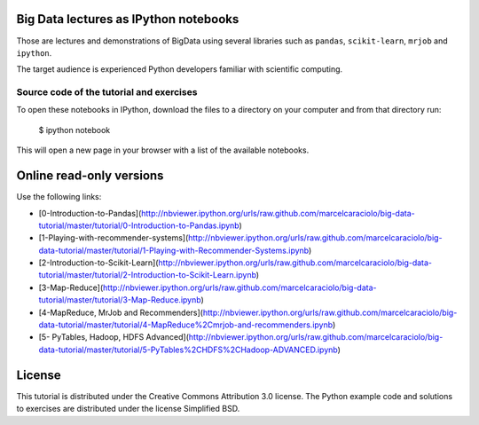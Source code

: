 .. -*- mode: rst -*-


Big Data lectures as IPython notebooks
===================================

Those are lectures and demonstrations of BigData using several libraries such as ``pandas``, ``scikit-learn``,
``mrjob`` and ``ipython``. 


The target audience is experienced Python developers familiar with scientific computing.



Source code of the tutorial and exercises
-----------------------------------------

To open these notebooks in IPython, download the files to a directory on your computer and from that directory run:

    $ ipython notebook

This will open a new page in your browser with a list of the available notebooks.


Online read-only versions
=========================

Use the following links:

* [0-Introduction-to-Pandas](http://nbviewer.ipython.org/urls/raw.github.com/marcelcaraciolo/big-data-tutorial/master/tutorial/0-Introduction-to-Pandas.ipynb)

* [1-Playing-with-recommender-systems](http://nbviewer.ipython.org/urls/raw.github.com/marcelcaraciolo/big-data-tutorial/master/tutorial/1-Playing-with-Recommender-Systems.ipynb)

* [2-Introduction-to-Scikit-Learn](http://nbviewer.ipython.org/urls/raw.github.com/marcelcaraciolo/big-data-tutorial/master/tutorial/2-Introduction-to-Scikit-Learn.ipynb)

* [3-Map-Reduce](http://nbviewer.ipython.org/urls/raw.github.com/marcelcaraciolo/big-data-tutorial/master/tutorial/3-Map-Reduce.ipynb)

* [4-MapReduce, MrJob and Recommenders](http://nbviewer.ipython.org/urls/raw.github.com/marcelcaraciolo/big-data-tutorial/master/tutorial/4-MapReduce%2Cmrjob-and-recommenders.ipynb)

* [5- PyTables, Hadoop, HDFS Advanced](http://nbviewer.ipython.org/urls/raw.github.com/marcelcaraciolo/big-data-tutorial/master/tutorial/5-PyTables%2CHDFS%2CHadoop-ADVANCED.ipynb)



License
=======

This tutorial is distributed under the Creative Commons Attribution
3.0 license. The Python example code and solutions to exercises are
distributed under the license Simplified BSD.

